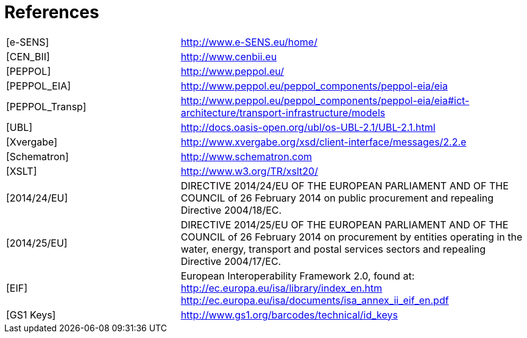 = References


[cols="3,6", frame="none", grid="none"]
|====

| [e-SENS] | http://www.e-SENS.eu/home/
| [CEN_BII] | http://www.cenbii.eu
| [PEPPOL] | http://www.peppol.eu/
| [PEPPOL_EIA] | http://www.peppol.eu/peppol_components/peppol-eia/eia
| [PEPPOL_Transp] | http://www.peppol.eu/peppol_components/peppol-eia/eia#ict-architecture/transport-infrastructure/models
| [UBL] | http://docs.oasis-open.org/ubl/os-UBL-2.1/UBL-2.1.html
| [Xvergabe] | http://www.xvergabe.org/xsd/client-interface/messages/2.2.e
| [Schematron] | http://www.schematron.com
| [XSLT] | http://www.w3.org/TR/xslt20/
| [2014/24/EU] | DIRECTIVE 2014/24/EU OF THE EUROPEAN PARLIAMENT AND OF THE COUNCIL of 26 February 2014 on public procurement and repealing       Directive 2004/18/EC.
| [2014/25/EU] | DIRECTIVE 2014/25/EU OF THE EUROPEAN PARLIAMENT AND OF THE COUNCIL of 26 February 2014 on procurement by entities operating in the water, energy, transport and postal services sectors and repealing Directive 2004/17/EC.
| [EIF] | European Interoperability Framework 2.0, found at: http://ec.europa.eu/isa/library/index_en.htm http://ec.europa.eu/isa/documents/isa_annex_ii_eif_en.pdf
| [GS1 Keys] | http://www.gs1.org/barcodes/technical/id_keys

|====
